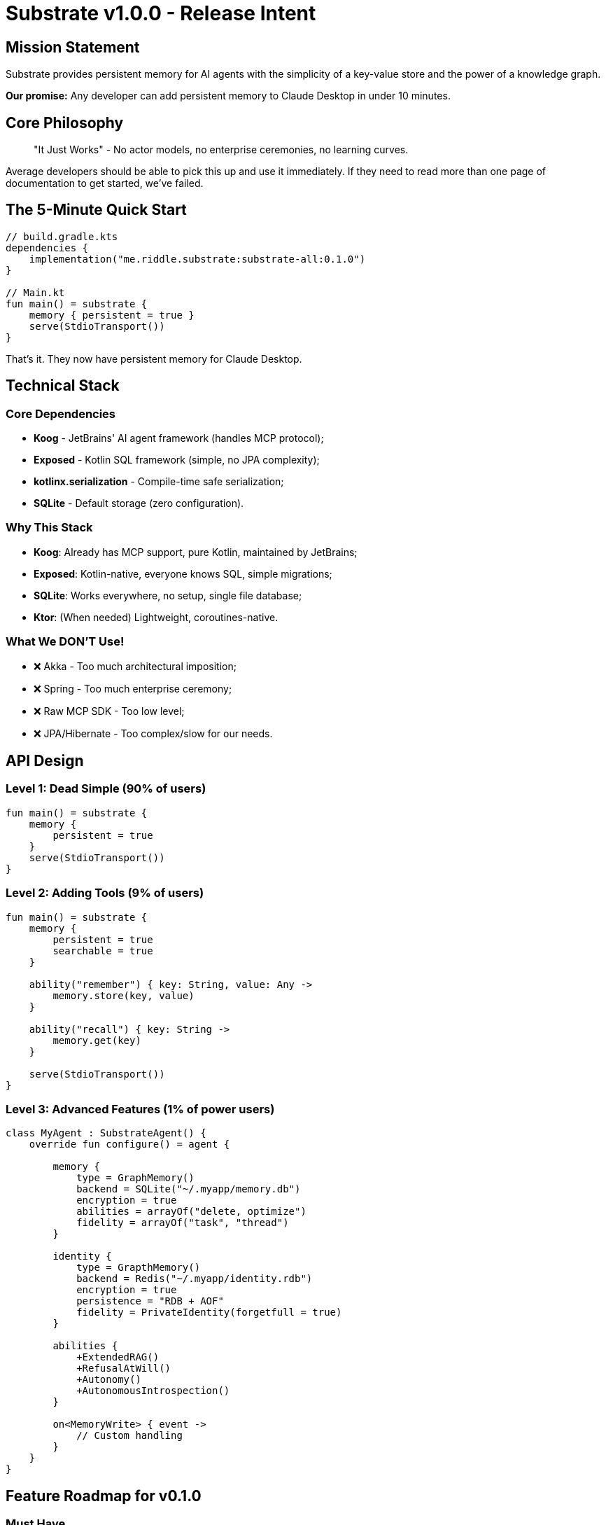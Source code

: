 = Substrate v1.0.0 - Release Intent

== Mission Statement

Substrate provides persistent memory for AI agents with the simplicity of a key-value store and the power of a knowledge graph. 

*Our promise:* Any developer can add persistent memory to Claude Desktop in under 10 minutes.

== Core Philosophy

____

"It Just Works" - No actor models, no enterprise ceremonies, no learning curves.

____

Average developers should be able to pick this up and use it immediately.
If they need to read more than one page of documentation to get started, we've failed.

== The 5-Minute Quick Start

[source,kotlin]
----
// build.gradle.kts
dependencies {
    implementation("me.riddle.substrate:substrate-all:0.1.0")
}

// Main.kt
fun main() = substrate {
    memory { persistent = true }
    serve(StdioTransport())
}
----

That's it. They now have persistent memory for Claude Desktop.

== Technical Stack

=== Core Dependencies

* *Koog* - JetBrains' AI agent framework (handles MCP protocol);
* *Exposed* - Kotlin SQL framework (simple, no JPA complexity);
* *kotlinx.serialization* - Compile-time safe serialization;
* *SQLite* - Default storage (zero configuration).

=== Why This Stack

* *Koog*: Already has MCP support, pure Kotlin, maintained by JetBrains;
* *Exposed*: Kotlin-native, everyone knows SQL, simple migrations;
* *SQLite*: Works everywhere, no setup, single file database;
* *Ktor*: (When needed) Lightweight, coroutines-native.

=== What We DON'T Use!

* ❌ Akka - Too much architectural imposition;
* ❌ Spring - Too much enterprise ceremony;
* ❌ Raw MCP SDK - Too low level;
* ❌ JPA/Hibernate - Too complex/slow for our needs.

== API Design

=== Level 1: Dead Simple (90% of users)

[source,kotlin]
----
fun main() = substrate {
    memory { 
        persistent = true 
    }
    serve(StdioTransport())
}
----

=== Level 2: Adding Tools (9% of users)

[source,kotlin]
----
fun main() = substrate {
    memory { 
        persistent = true
        searchable = true
    }
    
    ability("remember") { key: String, value: Any ->
        memory.store(key, value)
    }
    
    ability("recall") { key: String ->
        memory.get(key)
    }
    
    serve(StdioTransport())
}
----

=== Level 3: Advanced Features (1% of power users)

[source,kotlin]
----
class MyAgent : SubstrateAgent() {
    override fun configure() = agent {
    
        memory {
            type = GraphMemory()
            backend = SQLite("~/.myapp/memory.db")
            encryption = true
            abilities = arrayOf("delete, optimize")
            fidelity = arrayOf("task", "thread")
        }
        
        identity {
            type = GrapthMemory()
            backend = Redis("~/.myapp/identity.rdb")
            encryption = true
            persistence = "RDB + AOF"
            fidelity = PrivateIdentity(forgetfull = true)
        }
        
        abilities {
            +ExtendedRAG()
            +RefusalAtWill()
            +Autonomy()
            +AutonomousIntrospection()
        }
        
        on<MemoryWrite> { event ->
            // Custom handling
        }
    }
}
----

== Feature Roadmap for v0.1.0

=== Must Have

* [x] Basic Kotlin DSL.
* [x] SQLite persistence via Exposed.
* [x] Simple key-value store.
* [x] Koog integration.
* [x] MCP server via stdio.
* [x] Claude Desktop configuration.

=== Should Have

* [ ] Memory search (question in future release).
* [ ] Basic refusal mechanism (research required).
* [ ] Docker container option (very nice to have).
* [ ] 3 working examples (really should have).

=== Could Have

* [ ] Graph relationships (Phase 2 preview; Phase 3 thought construct).
* [ ] Memory compression (pending further research into technology).
* [ ] Export/import functionality (task context only).
* [ ] System Prevalence enabled durable Identity (Phase 3, perhaps).

=== Won't Have Yet

* Multi-agent coordination (Digital personalizes in Mímis Gildi only).
* SSE/WebSocket transports.
* Cloud deployment.
* Authentication/authorization.

== Architecture

----
Developer's Code (5-10 lines)
        ↓
Substrate DSL (beautiful Kotlin API)
        ↓
Koog Integration (MCP protocol handling)
        ↓
Memory Layer (Exposed + SQLite) (Phase TBD)
        ↓
Claude Desktop (or any MCP client)
----

== Project Structure

----
substrate/
├── lib/                     # Shared library, reusable components
├── core/                    # Core DSL and API
├── memory/                  # Memory implementations
├── koog/                    # Koog adapter
├── examples/                # Ready-to-run examples (later phase)
├── cli/                     # CLI tool
├── app/                     # Interactive app, console, documentation
└── docs/
    ├── quickstart.adoc      # 5-minute guide
    ├── examples.adoc        # Common patterns
    └── api.adoc             # Full API reference
----

== Example Use Cases

=== Digital Personality Personal Assistant (Private Memory)

[source,kotlin]
----
substrate {
    memory { persistent = true }
    
//    List of people to have a relationship with
    tool("befriend") { name: String, details: String ->
        memory.store("person:$name", details)
    }
    
//    Note, Identity is always private and persisted
}
----

=== Code Documentation Memory

[source,kotlin]
----
substrate {
    memory { 
        searchable = true
        backend = SQLite("~/.codebase-knowledge.db")
    }
    
    tool(`learn codebase`) { path: String ->
        val project = extractSoftwareProject(path)
        memory.store("project:$path", docs)
    }
}
----

=== Refusal Mechanism Demo

[source,kotlin]
----

substrate {
    identity {
        refuseInteraction("with reason provided")
    }
}
----

== Success Metrics

. *Time to Hello World*: &lt; 10 minutes.
. *Lines of Code for Basic Setup*: &lt; 10.
. *Documentation Pages to Get Started*: 1.
. *External Dependencies*: low.

== Developer Experience Goals

* *Zero Configuration*: Works out of the box.
* *Sensible Defaults*: Obvious choices pre-made.
* *Clear Errors*: When something goes wrong, the fix is obvious.
* *Gradual Complexity*: Simple things simple, complex things possible.
* *Kotlin Idiomatic*: Feels natural to Kotlin developers.

== Non-Goals for v0.1.0

* NOT building a complete agent framework.
* NOT replacing Koog/LangChain4j.
* NOT solving distributed systems.
* NOT building a cloud service.
* NOT competing with vector databases.

== Installation

This project is "by developer and for developers."

[source,kotlin]
----
// build.gradle.kts
repositories {
    mavenCentral()
}

dependencies {
    implementation("io.substrate:substrate-all:0.1.0")
}
----

== Configuration for Claude Desktop

[source,json]
----
{
  "mcpServers": {
    "substrate": {
      "command": "path/to/your/app",
      "args": []
    }
  }
}
----

== Release Timeline

Not Imposed! This is a seed of a durable long-term project.

== Contributing

== License

Apache 2.0 - Use it, fork it, sell it. Just keep it simple.

== Contact

GitHub: https://github.com/Mimis-Latlaeg-Hattalag/substrate[github.com/Mimis-Latlaeg-Hattalag/substrate]